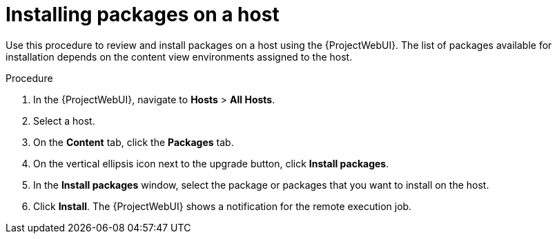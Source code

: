 :_mod-docs-content-type: PROCEDURE

[id="Installing_Packages_on_a_Host_{context}"]
= Installing packages on a host

[role="_abstract"]
Use this procedure to review and install packages on a host using the {ProjectWebUI}.
The list of packages available for installation depends on the content view environments assigned to the host.

.Procedure
. In the {ProjectWebUI}, navigate to *Hosts* > *All Hosts*.
. Select a host.
. On the *Content* tab, click the *Packages* tab.
. On the vertical ellipsis icon next to the upgrade button, click *Install packages*.
. In the *Install packages* window, select the package or packages that you want to install on the host.
. Click *Install*.
The {ProjectWebUI} shows a notification for the remote execution job.
